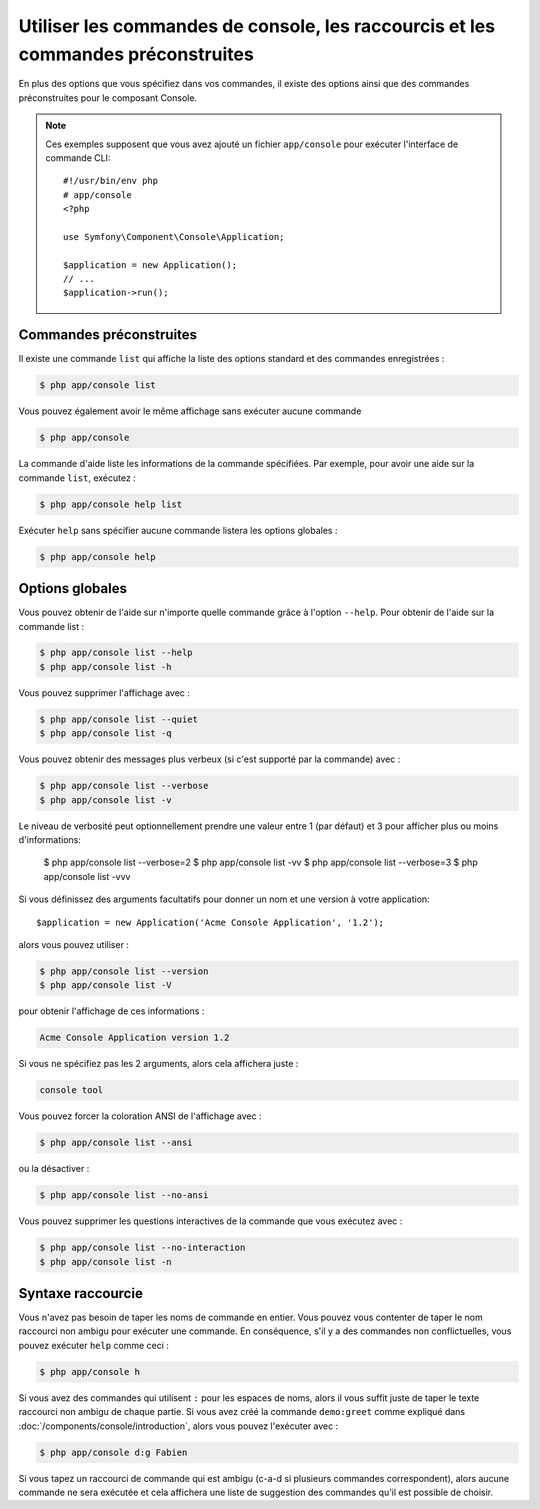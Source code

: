 .. index::
    single: Console; Usage

Utiliser les commandes de console, les raccourcis et les commandes préconstruites
=================================================================================

En plus des options que vous spécifiez dans vos commandes, il existe des
options ainsi que des commandes préconstruites pour le composant Console.

.. note::

    Ces exemples supposent que vous avez ajouté un fichier ``app/console``
    pour exécuter l'interface de commande CLI::

        #!/usr/bin/env php
        # app/console
        <?php

        use Symfony\Component\Console\Application;

        $application = new Application();
        // ...
        $application->run();

Commandes préconstruites
~~~~~~~~~~~~~~~~~~~~~~~~

Il existe une commande ``list`` qui affiche la liste des options standard
et des commandes enregistrées :

.. code-block:: bash

    $ php app/console list

Vous pouvez également avoir le même affichage sans exécuter aucune commande

.. code-block:: bash

    $ php app/console

La commande d'aide liste les informations de la commande spécifiées. Par
exemple, pour avoir une aide sur la commande ``list``, exécutez :

.. code-block:: bash

    $ php app/console help list

Exécuter ``help`` sans spécifier aucune commande listera les options globales :

.. code-block:: bash

    $ php app/console help

Options globales
~~~~~~~~~~~~~~~~

Vous pouvez obtenir de l'aide sur n'importe quelle commande grâce à l'option ``--help``.
Pour obtenir de l'aide sur la commande list :

.. code-block:: bash

    $ php app/console list --help
    $ php app/console list -h

Vous pouvez supprimer l'affichage avec :

.. code-block:: bash

    $ php app/console list --quiet
    $ php app/console list -q

Vous pouvez obtenir des messages plus verbeux (si c'est supporté par la
commande) avec :

.. code-block:: bash

    $ php app/console list --verbose
    $ php app/console list -v

Le niveau de verbosité peut optionnellement prendre une valeur entre 1 (par défaut)
et 3 pour afficher plus ou moins d'informations:

    $ php app/console list --verbose=2
    $ php app/console list -vv
    $ php app/console list --verbose=3
    $ php app/console list -vvv

Si vous définissez des arguments facultatifs pour donner un nom et une version
à votre application::

    $application = new Application('Acme Console Application', '1.2');

alors vous pouvez utiliser :

.. code-block:: bash

    $ php app/console list --version
    $ php app/console list -V

pour obtenir l'affichage de ces informations :

.. code-block:: text

    Acme Console Application version 1.2

Si vous ne spécifiez pas les 2 arguments, alors cela affichera juste :

.. code-block:: text

    console tool

Vous pouvez forcer la coloration ANSI de l'affichage avec :

.. code-block:: bash

    $ php app/console list --ansi

ou la désactiver :

.. code-block:: bash

    $ php app/console list --no-ansi

Vous pouvez supprimer les questions interactives de la commande que vous
exécutez avec :

.. code-block:: bash

    $ php app/console list --no-interaction
    $ php app/console list -n

Syntaxe raccourcie
~~~~~~~~~~~~~~~~~~

Vous n'avez pas besoin de taper les noms de commande en entier. Vous pouvez
vous contenter de taper le nom raccourci non ambigu pour exécuter une commande.
En conséquence, s'il y a des commandes non conflictuelles, vous pouvez exécuter
``help`` comme ceci :

.. code-block:: bash

    $ php app/console h

Si vous avez des commandes qui utilisent ``:`` pour les espaces de noms, alors
il vous suffit juste de taper le texte raccourci non ambigu de chaque partie.
Si vous avez créé la commande ``demo:greet`` comme expliqué dans
:doc:`/components/console/introduction`, alors vous pouvez l'exécuter avec :

.. code-block:: bash

    $ php app/console d:g Fabien

Si vous tapez un raccourci de commande qui est ambigu (c-a-d si plusieurs
commandes correspondent), alors aucune commande ne sera exécutée et cela
affichera une liste de suggestion des commandes qu'il est possible de choisir.
